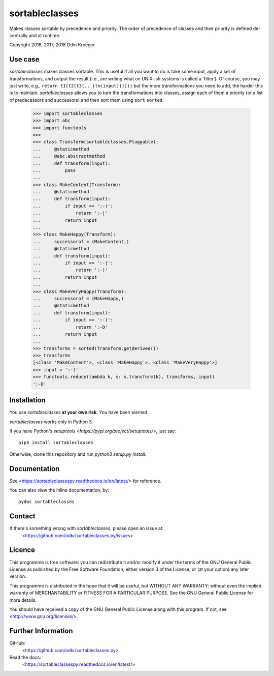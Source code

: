 ===============
sortableclasses
===============

Makes classes sortable by precedence and priority. The order of precedence
of classes and their priority is defined de-centrally and at runtime.

Copyright 2016, 2017, 2018 Odin Kroeger



Use case
========

*sortableclasses* makes classes sortable. This is useful if all you want to do
is take some input, apply a set of transformations, and output the result
(i.e., are writing what on UNIX-ish systems is called a 'filter'). 
Of course, you may just write, e.g., ``return t1(t2(t3(...(tn(input))))))``
but the more transformations you need to add, the harder this is to maintain.
*sortableclasses* allows you to turn the transformations into classes, assign
each of them a priority (or a list of predecessors and successors) and then
sort them using ``sort`` ``sorted``.


    >>> import sortableclasses
    >>> import abc
    >>> import functools
    >>>
    >>> class Transform(sortableclasses.Pluggable):
    ...     @staticmethod
    ...     @abc.abstractmethod
    ...     def transform(input):
    ...         pass
    ...
    >>> class MakeContent(Transform):
    ...     @staticmethod
    ...     def transform(input):
    ...         if input == ':-(':
    ...             return ':-|'
    ...         return input
    ...
    >>> class MakeHappy(Transform):
    ...     successorof = (MakeContent,)
    ...     @staticmethod
    ...     def transform(input):
    ...         if input == ':-|':
    ...             return ':-)'
    ...         return input
    ...
    >>> class MakeVeryHappy(Transform):
    ...     successorof = (MakeHappy,)
    ...     @staticmethod
    ...     def transform(input):
    ...         if input == ':-)':
    ...             return ':-D'
    ...         return input
    ...
    >>> transforms = sorted(Transform.getderived())
    >>> transforms
    [<class 'MakeContent'>, <class 'MakeHappy'>, <class 'MakeVeryHappy'>]
    >>> input = ':-('
    >>> functools.reduce(lambda k, s: s.transform(k), transforms, input)
    ':-D'


Installation
============

You use *sortableclasses* **at your own risk.**
You have been warned.

*sortableclasses* works only in Python 3.

If you have Python's `setuptools <https://pypi.org/project/setuptools/>`, just say::

    pip3 install sortableclasses

Otherwise, clone this repository and run `python3 setup.py install`.


Documentation
=============

See <https://sortableclassespy.readthedocs.io/en/latest/> for reference.

You can also view the inline documentation, by::

    pydoc sortableclasses


Contact
=======

If there's something wrong with *sortableclasses*, please open an issue at:
    <https://github.com/odkr/sortableclasses.py/issues>


Licence
=======

This programme is free software: you can redistribute it and/or modify
it under the terms of the GNU General Public License as published by
the Free Software Foundation, either version 3 of the License, or
(at your option) any later version.

This programme is distributed in the hope that it will be useful,
but WITHOUT ANY WARRANTY; without even the implied warranty of
MERCHANTABILITY or FITNESS FOR A PARTICULAR PURPOSE.  See the
GNU General Public License for more details.

You should have received a copy of the GNU General Public License
along with this program.  If not, see <http://www.gnu.org/licenses/>.


Further Information
===================

GitHub:
    <https://github.com/odkr/sortableclasses.py>

Read the docs:
    <https://sortableclassespy.readthedocs.io/en/latest/>
